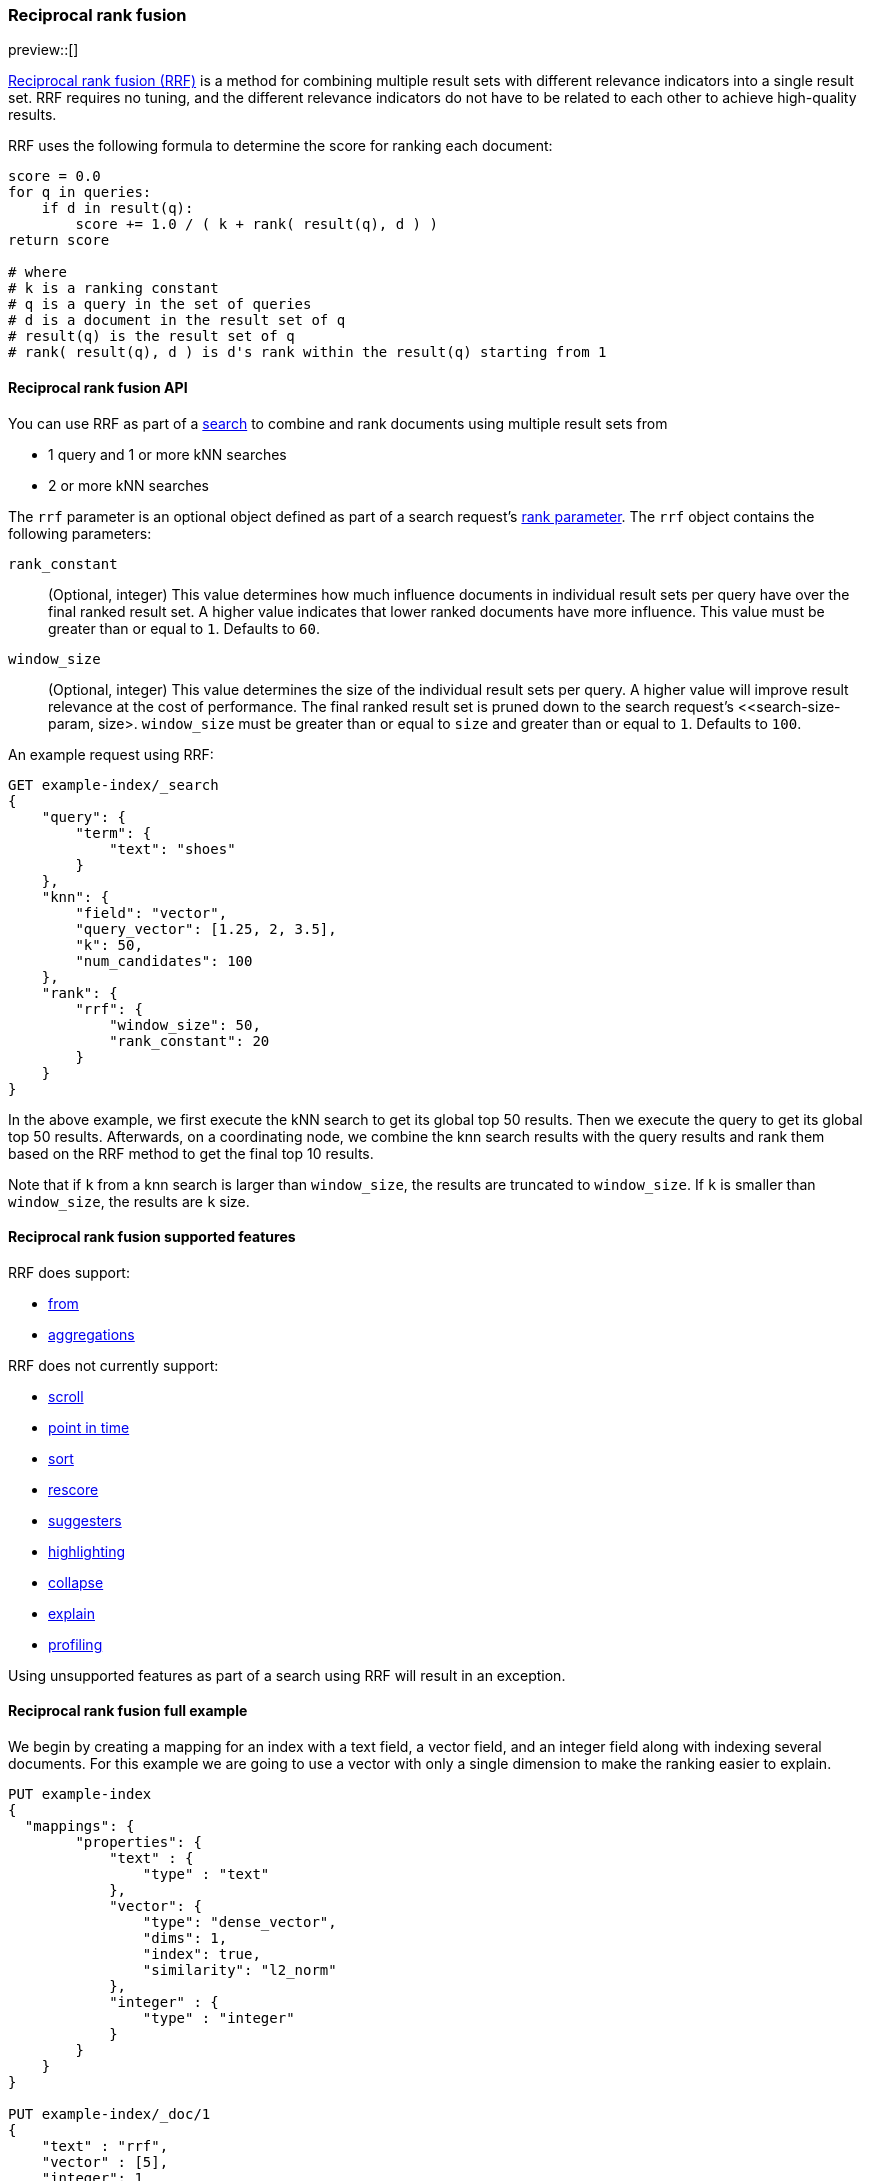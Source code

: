 [[rrf]]
=== Reciprocal rank fusion

preview::[]

https://plg.uwaterloo.ca/~gvcormac/cormacksigir09-rrf.pdf[Reciprocal rank fusion (RRF)]
is a method for combining multiple result sets with different relevance
indicators into a single result set. RRF requires no tuning, and the different
relevance indicators do not have to be related to each other to achieve high-quality
results.

RRF uses the following formula to determine the score for ranking each document:

[source,python]
----
score = 0.0
for q in queries:
    if d in result(q):
        score += 1.0 / ( k + rank( result(q), d ) )
return score

# where
# k is a ranking constant
# q is a query in the set of queries
# d is a document in the result set of q
# result(q) is the result set of q
# rank( result(q), d ) is d's rank within the result(q) starting from 1
----
// NOTCONSOLE

[[rrf-api]]
==== Reciprocal rank fusion API

You can use RRF as part of a <<search-search, search>> to combine and rank
documents using multiple result sets from

* 1 query and 1 or more kNN searches
* 2 or more kNN searches

The `rrf` parameter is an optional object defined as part of a search request's
<<request-body-rank, rank parameter>>. The `rrf` object contains the following
parameters:

`rank_constant`::
(Optional, integer) This value determines how much influence documents in individual
result sets per query have over the final ranked result set. A higher value indicates
that lower ranked documents have more influence. This value must be greater than or
equal to `1`. Defaults to `60`.

`window_size`::
(Optional, integer) This value determines the size of the individual result sets per
query. A higher value will improve result relevance at the cost of performance. The final
ranked result set is pruned down to the search request's <<search-size-param, size>.
`window_size` must be greater than or equal to `size` and greater than or equal to `1`.
Defaults to `100`.

An example request using RRF:

[source,console]
----
GET example-index/_search
{
    "query": {
        "term": {
            "text": "shoes"
        }
    },
    "knn": {
        "field": "vector",
        "query_vector": [1.25, 2, 3.5],
        "k": 50,
        "num_candidates": 100
    },
    "rank": {
        "rrf": {
            "window_size": 50,
            "rank_constant": 20
        }
    }
}
----
// TEST[skip:example fragment]

In the above example, we first execute the kNN search to get its global top 50 results.
Then we execute the query to get its global top 50 results. Afterwards, on a coordinating
node, we combine the knn search results with the query results and rank them based on the
RRF method to get the final top 10 results.

Note that if `k` from a knn search is larger than `window_size`, the results are
truncated to `window_size`. If `k` is smaller than `window_size`, the results are
`k` size.

[[rrf-supported-features]]
==== Reciprocal rank fusion supported features

RRF does support:

* <<search-from-param, from>>
* <<search-aggregations, aggregations>>

RRF does not currently support:

* <<search-api-scroll-query-param, scroll>>
* <<search-api-pit, point in time>>
* <<search-sort-param, sort>>
* <<rescore, rescore>>
* <<search-suggesters, suggesters>>
* <<highlighting, highlighting>>
* <<collapse-search-results, collapse>>
* <<request-body-search-explain, explain>>
* <<profiling-queries, profiling>>

Using unsupported features as part of a search using RRF will result
in an exception.

[[rrf-full-example]]
==== Reciprocal rank fusion full example

We begin by creating a mapping for an index with a text field, a vector field,
and an integer field along with indexing several documents. For this example we
are going to use a vector with only a single dimension to make the ranking easier
to explain.

[source,console]
----
PUT example-index
{
  "mappings": {
        "properties": {
            "text" : {
                "type" : "text"
            },
            "vector": {
                "type": "dense_vector",
                "dims": 1,
                "index": true,
                "similarity": "l2_norm"
            },
            "integer" : {
                "type" : "integer"
            }
        }
    }
}

PUT example-index/_doc/1
{
    "text" : "rrf",
    "vector" : [5],
    "integer": 1
}

PUT example-index/_doc/2
{
    "text" : "rrf rrf",
    "vector" : [4],
    "integer": 2
}

PUT example-index/_doc/3
{
    "text" : "rrf rrf rrf",
    "vector" : [3],
    "integer": 1
}

PUT example-index/_doc/4
{
    "text" : "rrf rrf rrf rrf",
    "integer": 2
}

PUT example-index/_doc/5
{
    "vector" : [0],
    "integer": 1
}

POST example-index/_refresh
----
// TEST

We now execute a search using RRF with a query, a kNN search, and
a terms aggregation.

[source,console]
----
GET example-index/_search
{
    "query": {
        "term": {
            "text": "rrf"
        }
    },
    "knn": {
        "field": "vector",
        "query_vector": [3],
        "k": 5,
        "num_candidates": 5
    },
    "rank": {
        "rrf": {
            "window_size": 5,
            "rank_constant": 1
        }
    },
    "size": 3,
    "aggs": {
        "int_count": {
            "terms": {
                "field": "integer"
            }
        }
    }
}
----
// TEST[continued]

And we receive the response with ranked `hits` and the terms
aggregation result. Note that `_score` is `null`, and we instead
use `_rank` to show our top-ranked documents.

[source,console-response]
----
{
    "took": ...,
    "timed_out" : false,
    "_shards" : {
        "total" : 1,
        "successful" : 1,
        "skipped" : 0,
        "failed" : 0
    },
    "hits" : {
        "total" : {
            "value" : 5,
            "relation" : "eq"
        },
        "max_score" : null,
        "hits" : [
            {
                "_index" : "example-index",
                "_id" : "3",
                "_score" : null,
                "_rank" : 1,
                "_source" : {
                    "integer" : 1,
                    "vector" : [
                        3
                    ],
                    "text" : "rrf rrf rrf"
                }
            },
            {
                "_index" : "example-index",
                "_id" : "2",
                "_score" : null,
                "_rank" : 2,
                "_source" : {
                    "integer" : 2,
                    "vector" : [
                        4
                    ],
                    "text" : "rrf rrf"
                }
            },
            {
                "_index" : "example-index",
                "_id" : "4",
                "_score" : null,
                "_rank" : 3,
                "_source" : {
                    "integer" : 2,
                    "text" : "rrf rrf rrf rrf"
                }
            }
        ]
    },
    "aggregations" : {
        "int_count" : {
            "doc_count_error_upper_bound" : 0,
            "sum_other_doc_count" : 0,
            "buckets" : [
                {
                    "key" : 1,
                    "doc_count" : 3
                },
                {
                    "key" : 2,
                    "doc_count" : 2
                }
            ]
        }
    }
}
----
// TESTRESPONSE[s/: \.\.\./: $body.$_path/]

Let's break down how these hits were ranked. We
start by running the query and the kNN search
separately to collect what their individual hits are.

First, we look at the hits for the query.

[source,console-result]
----
"hits" : [
    {
        "_index" : "example-index",
        "_id" : "4",
        "_score" : 0.16152832,              <1>
        "_source" : {
            "integer" : 2,
            "text" : "rrf rrf rrf rrf"
        }
    },
    {
        "_index" : "example-index",
        "_id" : "3",                        <2>
        "_score" : 0.15876243,
        "_source" : {
            "integer" : 1,
            "vector" : [3],
            "text" : "rrf rrf rrf"
        }
    },
    {
        "_index" : "example-index",
        "_id" : "2",                        <3>
        "_score" : 0.15350538,
        "_source" : {
            "integer" : 2,
            "vector" : [4],
            "text" : "rrf rrf"
        }
    },
    {
        "_index" : "example-index",
        "_id" : "1",                        <4>
        "_score" : 0.13963442,
        "_source" : {
            "integer" : 1,
            "vector" : [5],
            "text" : "rrf"
        }
    }
]
----
// TEST[skip:example fragment]
<1> rank 1, `_id` 4
<2> rank 2, `_id` 3
<3> rank 3, `_id` 2
<4> rank 4, `_id` 1

Note that our first hit doesn't have a value for the `vector` field. Now,
we look at the results for the kNN search.

[source,console-result]
----
"hits" : [
    {
        "_index" : "example-index",
        "_id" : "3",                   <1>
        "_score" : 1.0,
        "_source" : {
            "integer" : 1,
            "vector" : [3],
            "text" : "rrf rrf rrf"
        }
    },
    {
        "_index" : "example-index",
        "_id" : "2",                   <2>
        "_score" : 0.5,
        "_source" : {
            "integer" : 2,
            "vector" : [4],
            "text" : "rrf rrf"
        }
    },
    {
        "_index" : "example-index",
        "_id" : "1",                   <3>
        "_score" : 0.2,
        "_source" : {
            "integer" : 1,
            "vector" : [5],
            "text" : "rrf"
        }
    },
    {
        "_index" : "example-index",
        "_id" : "5",                   <4>
        "_score" : 0.1,
        "_source" : {
            "integer" : 1,
            "vector" : [0]
        }
    }
]
----
// TEST[skip:example fragment]
<1> rank 1, `_id` 3
<2> rank 2, `_id` 2
<3> rank 3, `_id` 1
<4> rank 4, `_id` 5

We can now take the two individually ranked result sets and apply the
RRF formula to them to get our final ranking.

[source,python]
----
# doc  | query     | knn       | score
_id: 1 = 1.0/(1+4) + 1.0/(1+3) = 0.4500
_id: 2 = 1.0/(1+3) + 1.0/(1+2) = 0.5833
_id: 3 = 1.0/(1+2) + 1.0/(1+1) = 0.8333
_id: 4 = 1.0/(1+1)             = 0.5000
_id: 5 =             1.0/(1+4) = 0.2000
----
// NOTCONSOLE

We rank the documents based on the RRF formula with a `window_size` of `5`
truncating the bottom `2` docs in our RRF result set with a `size` of `3`.
We end with `_id: 3` as `_rank: 1`, `_id: 2` as `_rank: 2`, and
`_id: 4` as `_rank: 3`. This ranking matches the result set from the
original RRF search as expected.

